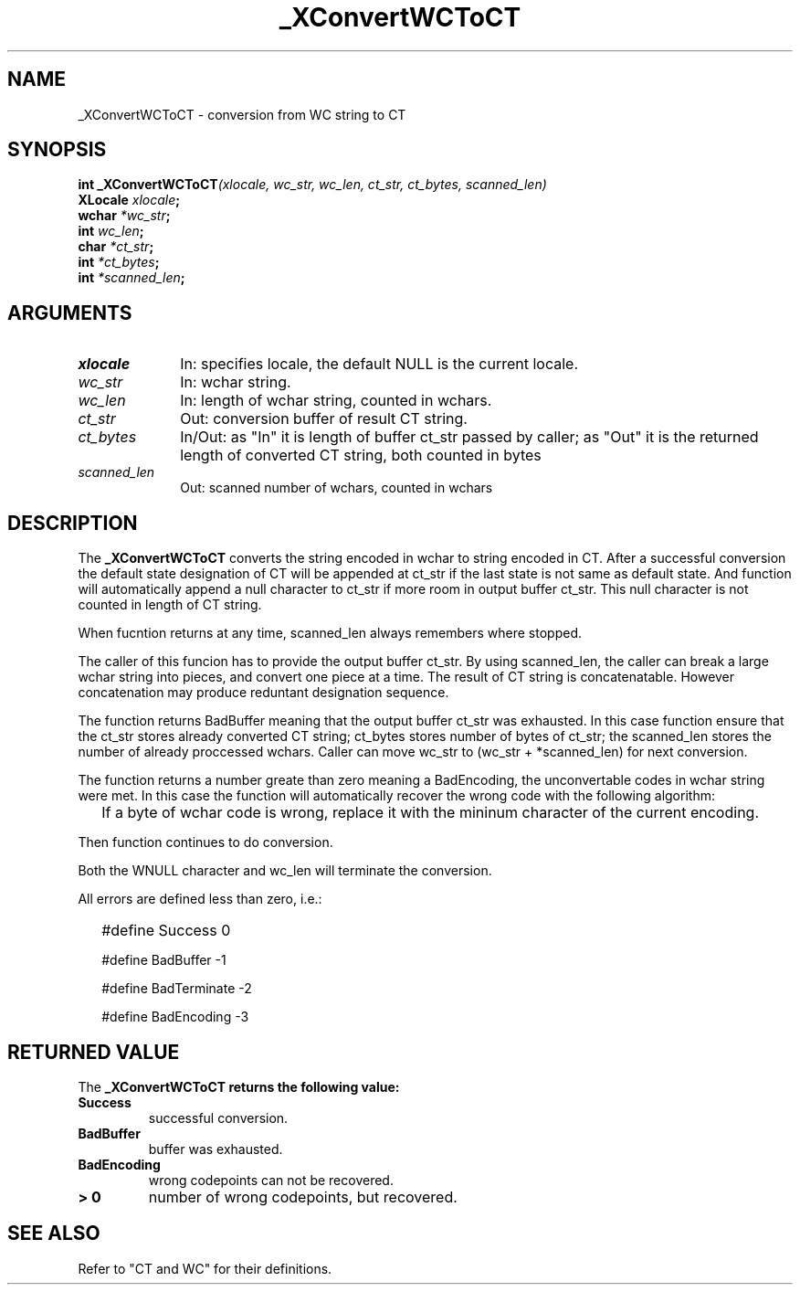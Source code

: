 .\" $XConsortium: WCToCT.man,v 1.2 91/10/08 15:24:23 rws Exp $
.\" Copyright 1990 by OMRON Corp.  All Rights Reserved.
.TH _XConvertWCToCT 3X11 "Release 5" "X Version 11" "XSI FUNCTIONS"
.SH NAME
_XConvertWCToCT \- conversion from  WC string to CT
.SH SYNOPSIS
.B int _XConvertWCToCT\f2(xlocale, wc_str, wc_len, ct_str, ct_bytes, scanned_len)
.br
.B XLocale \f2xlocale\f3;
.br
.B wchar \f2*wc_str\f3;
.br
.B int \f2wc_len\f3;
.br
.B char \f2*ct_str\f3;
.br
.B int \f2*ct_bytes\f3;
.br
.B int \f2*scanned_len\f3;
.SH ARGUMENTS
.IP \fIxlocale\fP 1i
In: specifies locale, the default NULL is the current locale.
.IP \fIwc_str\fP 1i
In: wchar string.
.br
.IP \fIwc_len\fP 1i 
In: length of wchar string, counted in wchars.
.br
.IP \fIct_str\fP 1i 
Out: conversion buffer of result CT string.
.br
.IP \fIct_bytes\fP 1i 
In/Out: as "In" it is length of buffer ct_str
passed by caller; as "Out" it is the returned
length of converted CT string, both counted in bytes
.br
.IP \fIscanned_len\fP 1i 
Out: scanned number of wchars,
counted in wchars
.br
.SH DESCRIPTION
The
.B _XConvertWCToCT
converts the string encoded in wchar to string encoded in CT.
After a successful conversion the default state designation of CT will
be appended at ct_str if the last state is not same as default state.
And function will automatically
append a null character to ct_str if more room in output buffer ct_str.
This null character is not counted in length of CT string.
.PP
When fucntion returns at any time, scanned_len always remembers
where stopped.
.PP
The caller of this funcion has to provide the output buffer ct_str.
By using scanned_len, the caller can break a large
wchar string into pieces, and convert one piece at a time.
The result of CT string is concatenatable. However concatenation
may produce reduntant designation sequence.
.PP
The function returns BadBuffer meaning that
the output buffer ct_str was exhausted. In this case function
ensure that the ct_str
stores already converted CT string; ct_bytes stores 
number of bytes of ct_str; the scanned_len stores
the number of already proccessed wchars. 
Caller can move wc_str to (wc_str + *scanned_len) for next conversion.
.PP
The function returns a number greate than zero meaning a BadEncoding,
the unconvertable codes in wchar string were met.
In this case the function will automatically recover the wrong code
with the following algorithm:
.IP "" 2
If a byte of wchar code is wrong, replace it with the mininum character 
of the current encoding.
.PP
Then function continues to do conversion.
.PP
Both the WNULL character and wc_len will terminate the conversion.
.PP
All errors are defined less than zero, i.e.:
.IP "" 2
#define Success         0
.IP 
#define BadBuffer      -1
.IP
#define BadTerminate   -2
.IP
#define BadEncoding    -3
.SH RETURNED VALUE
The
.B _XConvertWCToCT returns the following value:
.TP
.B Success
successful conversion.
.TP
.B BadBuffer
buffer was exhausted.
.TP
.B BadEncoding
wrong codepoints can not be recovered.
.TP
.B "> 0"
number of wrong codepoints, but recovered.
.SH "SEE ALSO"
Refer to "CT and WC" for their definitions.
